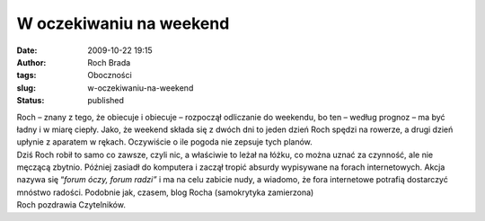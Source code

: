 W oczekiwaniu na weekend
########################
:date: 2009-10-22 19:15
:author: Roch Brada
:tags: Oboczności
:slug: w-oczekiwaniu-na-weekend
:status: published

| Roch – znany z tego, że obiecuje i obiecuje – rozpoczął odliczanie do weekendu, bo ten – według prognoz – ma być ładny i w miarę ciepły. Jako, że weekend składa się z dwóch dni to jeden dzień Roch spędzi na rowerze, a drugi dzień upłynie z aparatem w rękach. Oczywiście o ile pogoda nie zepsuje tych planów.
| Dziś Roch robił to samo co zawsze, czyli nic, a właściwie to leżał na łóżku, co można uznać za czynność, ale nie męczącą zbytnio. Później zasiadł do komputera i zaczął tropić absurdy wypisywane na forach internetowych. Akcja nazywa się “\ *forum óczy, forum radzi”* i ma na celu zabicie nudy, a wiadomo, że fora internetowe potrafią dostarczyć mnóstwo radości. Podobnie jak, czasem, blog Rocha (samokrytyka zamierzona)
| Roch pozdrawia Czytelników.
